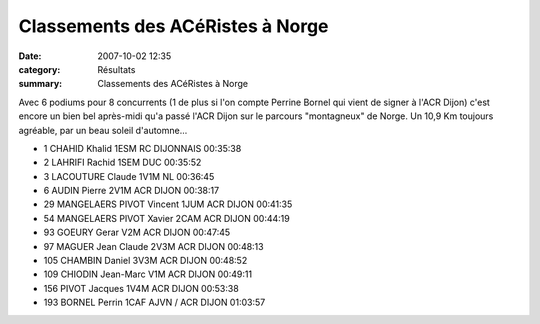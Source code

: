 Classements des ACéRistes à Norge
=================================

:date: 2007-10-02 12:35
:category: Résultats
:summary: Classements des ACéRistes à Norge

Avec 6 podiums pour 8 concurrents (1 de plus si l'on compte Perrine Bornel qui vient de signer à l'ACR Dijon) c'est encore un bien bel après-midi qu'a passé l'ACR Dijon sur le parcours "montagneux" de Norge. Un 10,9 Km toujours agréable, par un beau soleil d'automne...


- 1 CHAHID Khalid 1ESM RC DIJONNAIS 00:35:38
- 2 LAHRIFI Rachid 1SEM DUC 00:35:52
- 3 LACOUTURE Claude 1V1M NL 00:36:45
- 6 AUDIN Pierre 2V1M ACR DIJON 00:38:17
- 29 MANGELAERS PIVOT Vincent 1JUM ACR DIJON 00:41:35
- 54 MANGELAERS PIVOT Xavier 2CAM ACR DIJON 00:44:19
- 93 GOEURY Gerar V2M ACR DIJON 00:47:45
- 97 MAGUER Jean Claude 2V3M ACR DIJON 00:48:13
- 105 CHAMBIN Daniel 3V3M ACR DIJON 00:48:52
- 109 CHIODIN Jean-Marc V1M ACR DIJON 00:49:11
- 156 PIVOT Jacques 1V4M ACR DIJON 00:53:38
- 193 BORNEL Perrin 1CAF AJVN / ACR DIJON 01:03:57
